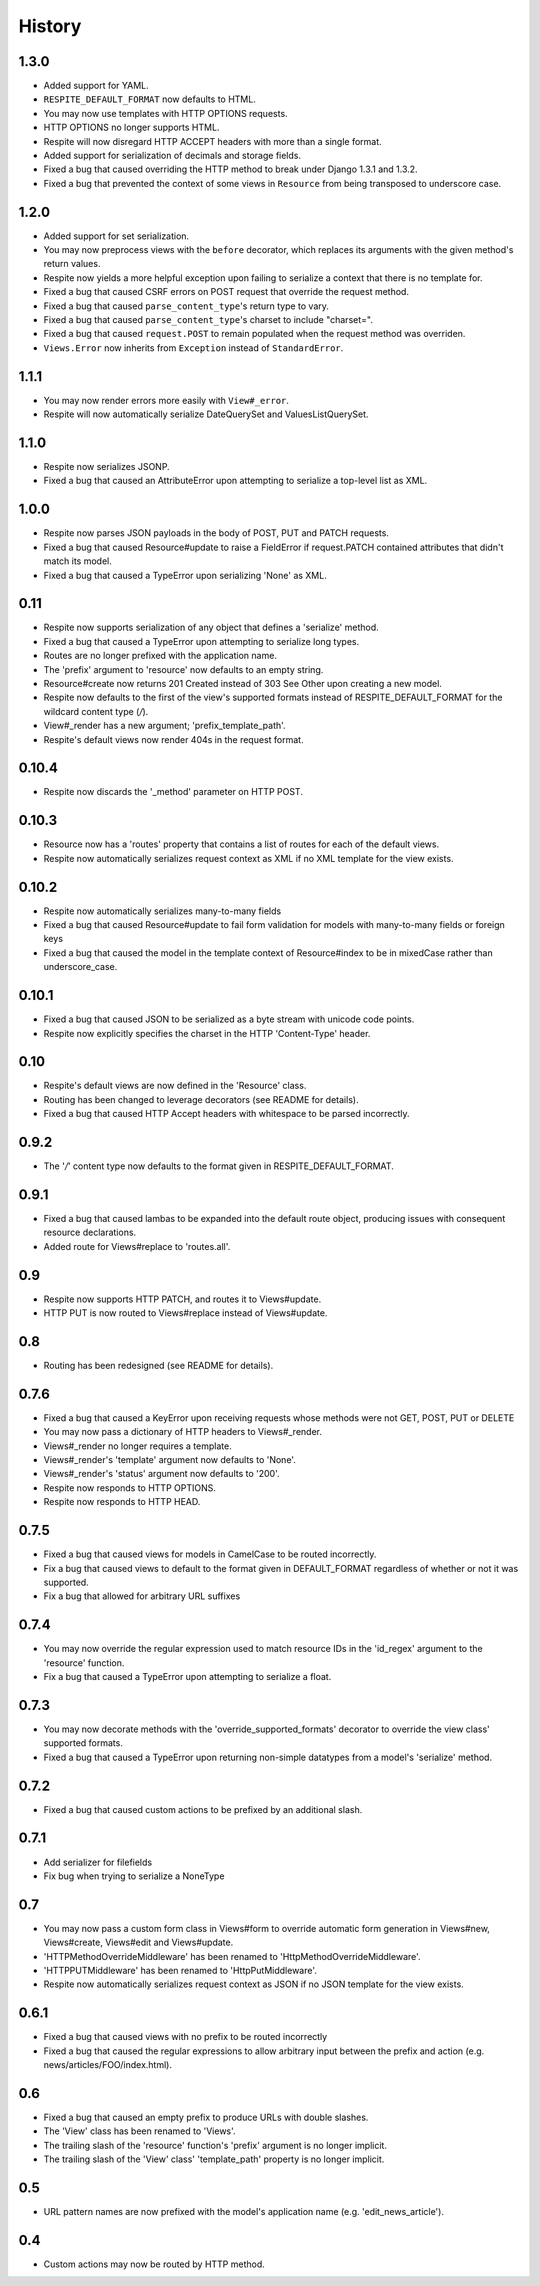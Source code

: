 History
-------

1.3.0
^^^^^

* Added support for YAML.
* ``RESPITE_DEFAULT_FORMAT`` now defaults to HTML.
* You may now use templates with HTTP OPTIONS requests.
* HTTP OPTIONS no longer supports HTML.
* Respite will now disregard HTTP ACCEPT headers with more than a single format.
* Added support for serialization of decimals and storage fields.
* Fixed a bug that caused overriding the HTTP method to break under Django 1.3.1 and 1.3.2.
* Fixed a bug that prevented the context of some views in ``Resource`` from being transposed to underscore case.

1.2.0
^^^^^

* Added support for set serialization.
* You may now preprocess views with the ``before`` decorator, which replaces its
  arguments with the given method's return values.
* Respite now yields a more helpful exception upon failing to serialize a context
  that there is no template for.
* Fixed a bug that caused CSRF errors on POST request that override the request method.
* Fixed a bug that caused ``parse_content_type``'s return type to vary.
* Fixed a bug that caused ``parse_content_type``'s charset to include "charset=".
* Fixed a bug that caused ``request.POST`` to remain populated when the request method was overriden.
* ``Views.Error`` now inherits from ``Exception`` instead of ``StandardError``.

1.1.1
^^^^^

* You may now render errors more easily with ``View#_error``.
* Respite will now automatically serialize DateQuerySet and ValuesListQuerySet.

1.1.0
^^^^^

* Respite now serializes JSONP.
* Fixed a bug that caused an AttributeError upon attempting to serialize a top-level list as XML.

1.0.0
^^^^^

* Respite now parses JSON payloads in the body of POST, PUT and PATCH requests.
* Fixed a bug that caused Resource#update to raise a FieldError if request.PATCH
  contained attributes that didn't match its model.
* Fixed a bug that caused a TypeError upon serializing 'None' as XML.

0.11
^^^^

* Respite now supports serialization of any object that defines a 'serialize' method.
* Fixed a bug that caused a TypeError upon attempting to serialize long types.
* Routes are no longer prefixed with the application name.
* The 'prefix' argument to 'resource' now defaults to an empty string.
* Resource#create now returns 201 Created instead of 303 See Other upon creating a new model.
* Respite now defaults to the first of the view's supported formats instead of RESPITE_DEFAULT_FORMAT
  for the wildcard content type (*/*).
* View#_render has a new argument; 'prefix_template_path'.
* Respite's default views now render 404s in the request format.

0.10.4
^^^^^^

* Respite now discards the '_method' parameter on HTTP POST.

0.10.3
^^^^^^

* Resource now has a 'routes' property that contains a list of routes for each of the default views.
* Respite now automatically serializes request context as XML if no XML template for the
  view exists.

0.10.2
^^^^^^

* Respite now automatically serializes many-to-many fields
* Fixed a bug that caused Resource#update to fail form validation for models with many-to-many fields or foreign keys
* Fixed a bug that caused the model in the template context of Resource#index to be in mixedCase rather than underscore_case.

0.10.1
^^^^^^

* Fixed a bug that caused JSON to be serialized as a byte stream with unicode code points.
* Respite now explicitly specifies the charset in the HTTP 'Content-Type' header.

0.10
^^^^

* Respite's default views are now defined in the 'Resource' class.
* Routing has been changed to leverage decorators (see README for details).
* Fixed a bug that caused HTTP Accept headers with whitespace to be parsed incorrectly.

0.9.2
^^^^^

* The '*/*' content type now defaults to the format given in RESPITE_DEFAULT_FORMAT.

0.9.1
^^^^^

* Fixed a bug that caused lambas to be expanded into the default route object, producing
  issues with consequent resource declarations.
* Added route for Views#replace to 'routes.all'.

0.9
^^^

* Respite now supports HTTP PATCH, and routes it to Views#update.
* HTTP PUT is now routed to Views#replace instead of Views#update.

0.8
^^^

* Routing has been redesigned (see README for details).

0.7.6
^^^^^

* Fixed a bug that caused a KeyError upon receiving requests whose methods
  were not GET, POST, PUT or DELETE
* You may now pass a dictionary of HTTP headers to Views#_render.
* Views#_render no longer requires a template.
* Views#_render's 'template' argument now defaults to 'None'.
* Views#_render's 'status' argument now defaults to '200'.
* Respite now responds to HTTP OPTIONS.
* Respite now responds to HTTP HEAD.

0.7.5
^^^^^

* Fixed a bug that caused views for models in CamelCase to be routed incorrectly.
* Fix a bug that caused views to default to the format given in DEFAULT_FORMAT
  regardless of whether or not it was supported.
* Fix a bug that allowed for arbitrary URL suffixes

0.7.4
^^^^^

* You may now override the regular expression used to match resource IDs in the 'id_regex'
  argument to the 'resource' function.
* Fix a bug that caused a TypeError upon attempting to serialize a float.

0.7.3
^^^^^

* You may now decorate methods with the 'override_supported_formats' decorator to override
  the view class' supported formats.
* Fixed a bug that caused a TypeError upon returning non-simple datatypes from a
  model's 'serialize' method.

0.7.2
^^^^^

* Fixed a bug that caused custom actions to be prefixed by an additional slash.

0.7.1
^^^^^

* Add serializer for filefields
* Fix bug when trying to serialize a NoneType

0.7
^^^

* You may now pass a custom form class in Views#form to override automatic form generation
  in Views#new, Views#create, Views#edit and Views#update.
* 'HTTPMethodOverrideMiddleware' has been renamed to 'HttpMethodOverrideMiddleware'.
* 'HTTPPUTMiddleware' has been renamed to 'HttpPutMiddleware'.
* Respite now automatically serializes request context as JSON if no JSON template for the
  view exists.

0.6.1
^^^^^

* Fixed a bug that caused views with no prefix to be routed incorrectly
* Fixed a bug that caused the regular expressions to allow arbitrary input
  between the prefix and action (e.g. news/articles/FOO/index.html).

0.6
^^^

* Fixed a bug that caused an empty prefix to produce URLs with double slashes.
* The 'View' class has been renamed to 'Views'.
* The trailing slash of the 'resource' function's 'prefix' argument is no longer implicit.
* The trailing slash of the 'View' class' 'template_path' property is no longer implicit.

0.5
^^^

* URL pattern names are now prefixed with the model's application name (e.g. 'edit_news_article').

0.4
^^^

* Custom actions may now be routed by HTTP method.
